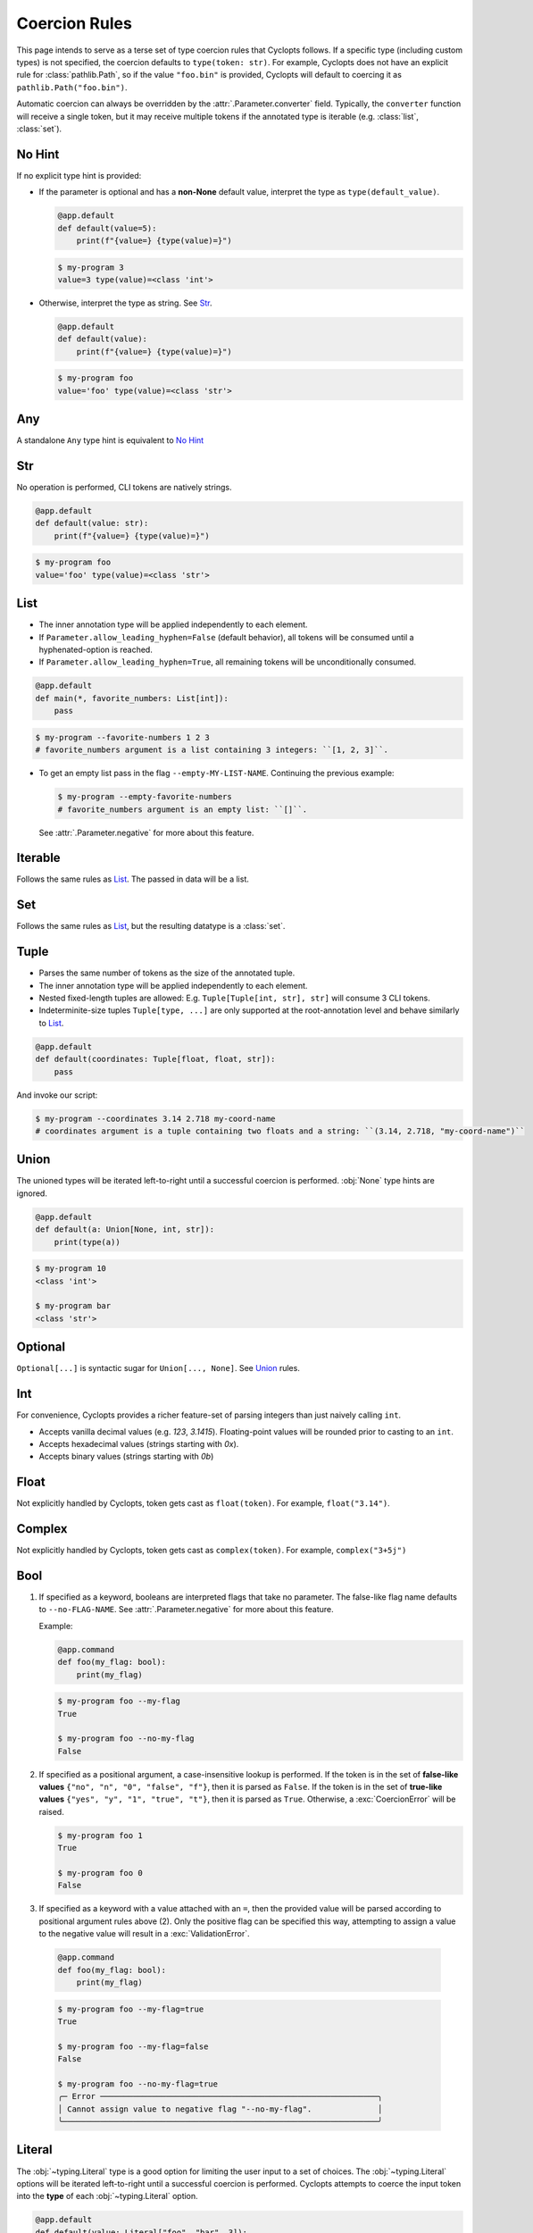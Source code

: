 .. _Coercion Rules:

==============
Coercion Rules
==============
This page intends to serve as a terse set of type coercion rules that Cyclopts follows.
If a specific type (including custom types) is not specified, the coercion defaults to ``type(token: str)``.
For example, Cyclopts does not have an explicit rule for :class:`pathlib.Path`, so if the value ``"foo.bin"`` is
provided, Cyclopts will default to coercing it as ``pathlib.Path("foo.bin")``.

Automatic coercion can always be overridden by the :attr:`.Parameter.converter` field.
Typically, the ``converter`` function will receive a single token, but it may receive multiple tokens
if the annotated type is iterable (e.g. :class:`list`, :class:`set`).

*******
No Hint
*******
If no explicit type hint is provided:

* If the parameter is optional and has a **non-None** default value, interpret the type as ``type(default_value)``.

  .. code-block:: python

     @app.default
     def default(value=5):
         print(f"{value=} {type(value)=}")

  .. code-block:: console

     $ my-program 3
     value=3 type(value)=<class 'int'>

* Otherwise, interpret the type as string. See `Str`_.

  .. code-block:: python

     @app.default
     def default(value):
         print(f"{value=} {type(value)=}")

  .. code-block:: console

     $ my-program foo
     value='foo' type(value)=<class 'str'>

***
Any
***
A standalone ``Any`` type hint is equivalent to `No Hint`_

***
Str
***
No operation is performed, CLI tokens are natively strings.

.. code-block:: python

   @app.default
   def default(value: str):
       print(f"{value=} {type(value)=}")

.. code-block:: console

   $ my-program foo
   value='foo' type(value)=<class 'str'>

****
List
****
* The inner annotation type will be applied independently to each element.

* If ``Parameter.allow_leading_hyphen=False`` (default behavior), all tokens will be consumed until a hyphenated-option is reached.

* If ``Parameter.allow_leading_hyphen=True``, all remaining tokens will be unconditionally consumed.

.. code-block:: python

    @app.default
    def main(*, favorite_numbers: List[int]):
        pass

.. code-block:: console

   $ my-program --favorite-numbers 1 2 3
   # favorite_numbers argument is a list containing 3 integers: ``[1, 2, 3]``.

* To get an empty list pass in the flag ``--empty-MY-LIST-NAME``.
  Continuing the previous example:

  .. code-block:: console

     $ my-program --empty-favorite-numbers
     # favorite_numbers argument is an empty list: ``[]``.

  See :attr:`.Parameter.negative` for more about this feature.


********
Iterable
********
Follows the same rules as `List`_. The passed in data will be a list.

***
Set
***
Follows the same rules as `List`_, but the resulting datatype is a :class:`set`.

*****
Tuple
*****
* Parses the same number of tokens as the size of the annotated tuple.

* The inner annotation type will be applied independently to each element.

* Nested fixed-length tuples are allowed: E.g. ``Tuple[Tuple[int, str], str]`` will consume 3 CLI tokens.

* Indeterminite-size tuples ``Tuple[type, ...]`` are only supported at the root-annotation level and behave similarly to `List`_.

.. code-block:: python

  @app.default
  def default(coordinates: Tuple[float, float, str]):
      pass

And invoke our script:

.. code-block:: console

   $ my-program --coordinates 3.14 2.718 my-coord-name
   # coordinates argument is a tuple containing two floats and a string: ``(3.14, 2.718, "my-coord-name")``

.. _Coercion Rules - Union:

*****
Union
*****

The unioned types will be iterated left-to-right until a successful coercion is performed.
:obj:`None` type hints are ignored.

.. code-block:: python

      @app.default
      def default(a: Union[None, int, str]):
          print(type(a))

.. code-block:: console

    $ my-program 10
    <class 'int'>

    $ my-program bar
    <class 'str'>


********
Optional
********
``Optional[...]`` is syntactic sugar for ``Union[..., None]``.  See Union_ rules.

***
Int
***
For convenience, Cyclopts provides a richer feature-set of parsing integers than just naively calling ``int``.

* Accepts vanilla decimal values (e.g. `123`, `3.1415`). Floating-point values will be rounded prior to casting to an ``int``.
* Accepts hexadecimal values (strings starting with `0x`).
* Accepts binary values (strings starting with `0b`)

*****
Float
*****
Not explicitly handled by Cyclopts, token gets cast as ``float(token)``. For example, ``float("3.14")``.

*******
Complex
*******
Not explicitly handled by Cyclopts, token gets cast as ``complex(token)``. For example, ``complex("3+5j")``

****
Bool
****
1. If specified as a keyword, booleans are interpreted flags that take no parameter.
   The false-like flag name defaults to ``--no-FLAG-NAME``.
   See :attr:`.Parameter.negative` for more about this feature.

   Example:

   .. code-block:: python

     @app.command
     def foo(my_flag: bool):
         print(my_flag)

   .. code-block:: console

       $ my-program foo --my-flag
       True

       $ my-program foo --no-my-flag
       False

2. If specified as a positional argument, a case-insensitive lookup is performed.
   If the token is in the set of **false-like values** ``{"no", "n", "0", "false", "f"}``, then it is parsed as ``False``.
   If the token is in the set of **true-like values** ``{"yes", "y", "1", "true", "t"}``, then it is parsed as ``True``.
   Otherwise, a :exc:`CoercionError` will be raised.

   .. code-block:: console

       $ my-program foo 1
       True

       $ my-program foo 0
       False

3. If specified as a keyword with a value attached with an ``=``, then the provided value will be parsed according to positional argument rules above (2).
   Only the positive flag can be specified this way, attempting to assign a value to the negative value will result in a :exc:`ValidationError`.

  .. code-block:: python

    @app.command
    def foo(my_flag: bool):
        print(my_flag)

  .. code-block:: console

      $ my-program foo --my-flag=true
      True

      $ my-program foo --my-flag=false
      False

      $ my-program foo --no-my-flag=true
      ╭─ Error ───────────────────────────────────────────────────────────╮
      │ Cannot assign value to negative flag "--no-my-flag".              │
      ╰───────────────────────────────────────────────────────────────────╯

.. _Coercion Rules - Literal:

*******
Literal
*******
The :obj:`~typing.Literal` type is a good option for limiting the user input to a set of choices.
The :obj:`~typing.Literal` options will be iterated left-to-right until a successful coercion is performed.
Cyclopts attempts to coerce the input token into the **type** of each :obj:`~typing.Literal` option.


.. code-block:: python

   @app.default
   def default(value: Literal["foo", "bar", 3]):
       print(f"{value=} {type(value)=}")

.. code-block:: console

   $ my-program foo
   value='foo' type(value)=<class 'str'>

   $ my-program bar
   value='bar' type(value)=<class 'str'>

   $ my-program 3
   value=3 type(value)=<class 'int'>

   $ my-program fizz
   ╭─ Error ─────────────────────────────────────────────────────────────────────────╮
   │ Error converting value "fizz" to typing.Literal['foo', 'bar', 3] for "--value". │
   ╰─────────────────────────────────────────────────────────────────────────────────╯


****
Enum
****
While `Literal`_ is the recommended way of providing the user options, another method is using :class:`~enum.Enum`.

:attr:`Parameter.name_transform <cyclopts.Parameter.name_transform>` gets applied to all :class:`~enum.Enum` names, as well as the CLI provided token.
By default,this means that a **case-insensitive name** lookup is performed.
If an enum name contains an underscore, the CLI parameter **may** instead contain a hyphen, ``-``.
Leading/Trailing underscores will be stripped.

If coming from Typer_, **Cyclopts Enum handling is the reverse of Typer**.
Typer attempts to match the token to an Enum **value**; Cyclopts attempts to match the token to an Enum **name**.


.. code-block:: python

   class Language(str, Enum):
       ENGLISH = "en"
       SPANISH = "es"
       GERMAN = "de"


   @app.default
   def default(language: Language = Language.ENGLISH):
       print(f"Using: {language}")

.. code-block:: console

   $ my-program english
   Using: Language.ENGLISH

   $ my-program german
   Using: Language.GERMAN

   $ my-program french
   ╭─ Error ────────────────────────────────────────────────────────────────╮
   │ Error converting value "french" to <enum 'Language'> for "--language". │
   ╰────────────────────────────────────────────────────────────────────────╯

*************************
Dataclasses (and similar)
*************************
If a parameter's type annotation is one of the following, then Cyclopts will automatically enable **subkey parsing**:

* `attrs <https://www.attrs.org/en/stable/>`_
* `dataclass <https://docs.python.org/3/library/dataclasses.html>`_
* `NamedTuple <https://docs.python.org/3/library/typing.html#typing.NamedTuple>`_
* `pydantic <https://docs.pydantic.dev/latest/>`_
* `TypedDict <https://docs.python.org/3/library/typing.html#typing.TypedDict>`_

Subkey parsing allows for both positional arguments, as well as keyword arguments with a dot-separator. An example is worth a thousand words:

.. code-block:: python

   from cyclopts import App
   from dataclasses import dataclass

   app = App()

   @dataclass
   class User:
      name: str
      age: int

   @app.default
   def main(user: User):
      print(user)

   app()

.. code-block:: console

   $ my-program --help

   Usage: main COMMAND [ARGS] [OPTIONS]

   ╭─ Commands ──────────────────────────────────────────╮
   │ --help -h  Display this message and exit.           │
   │ --version  Display application version.             │
   ╰─────────────────────────────────────────────────────╯
   ╭─ Parameters ────────────────────────────────────────╮
   │ *  USER.NAME            [required]                  │
   │      --user.name                                    │
   │ *  USER.AGE --user.age  [required]                  │
   ╰─────────────────────────────────────────────────────╯

   $ my-program 'Bob Smith' 30
   User(name='Bob Smith', age=30)

   $ my-program --user.name 'Bob Smith' --user.age 30
   User(name='Bob Smith', age=30)

Cyclopts will recursively search for :class:`Parameter` annotations and respect them:

.. code-block:: python

   from cyclopts import App, Parameter
   from dataclasses import dataclass
   from typing import Annotated

   app = App()

   @dataclass
   class User:
      # Beginning with "--" will completely override the parenting parameter name.
      name: Annotated[str, Parameter(name="--nickname")]
      # Not beginning with "--" will tack it on to the parenting parameter name.
      age: Annotated[int, Parameter(name="years-young")]

   @app.default
   def main(user: Annotated[User, Parameter(name="player")]):
      print(user)

   app()

.. code-block:: console

   $ my-program --help

To enable subkey parsing for a vanilla python class:

.. _Typer: https://typer.tiangolo.com
